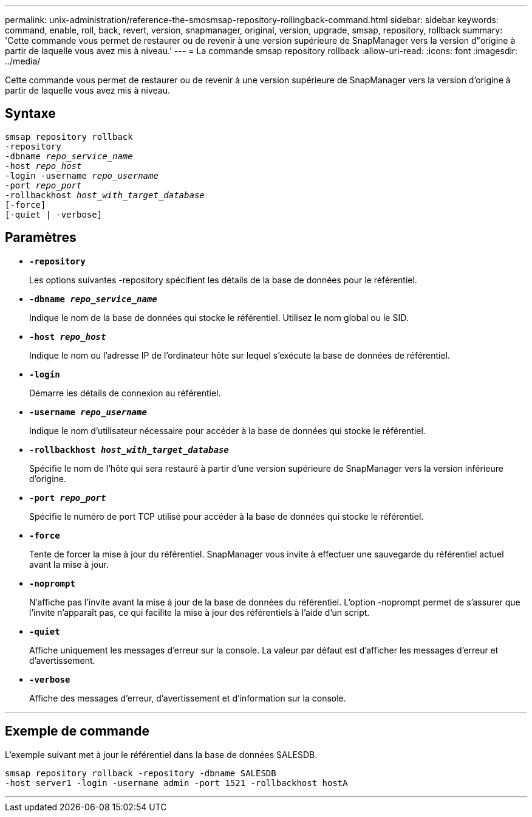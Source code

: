 ---
permalink: unix-administration/reference-the-smosmsap-repository-rollingback-command.html 
sidebar: sidebar 
keywords: command, enable, roll, back, revert, version, snapmanager, original, version, upgrade, smsap, repository, rollback 
summary: 'Cette commande vous permet de restaurer ou de revenir à une version supérieure de SnapManager vers la version d"origine à partir de laquelle vous avez mis à niveau.' 
---
= La commande smsap repository rollback
:allow-uri-read: 
:icons: font
:imagesdir: ../media/


[role="lead"]
Cette commande vous permet de restaurer ou de revenir à une version supérieure de SnapManager vers la version d'origine à partir de laquelle vous avez mis à niveau.



== Syntaxe

[listing, subs="+macros"]
----
pass:quotes[smsap repository rollback
-repository
-dbname _repo_service_name_
-host _repo_host_
-login -username _repo_username_
-port _repo_port_
-rollbackhost _host_with_target_database_
[-force]]
[-quiet | -verbose]
----


== Paramètres

* `*-repository*`
+
Les options suivantes -repository spécifient les détails de la base de données pour le référentiel.

* `*-dbname _repo_service_name_*`
+
Indique le nom de la base de données qui stocke le référentiel. Utilisez le nom global ou le SID.

* `*-host _repo_host_*`
+
Indique le nom ou l'adresse IP de l'ordinateur hôte sur lequel s'exécute la base de données de référentiel.

* `*-login*`
+
Démarre les détails de connexion au référentiel.

* `*-username _repo_username_*`
+
Indique le nom d'utilisateur nécessaire pour accéder à la base de données qui stocke le référentiel.

* `*-rollbackhost _host_with_target_database_*`
+
Spécifie le nom de l'hôte qui sera restauré à partir d'une version supérieure de SnapManager vers la version inférieure d'origine.

* `*-port _repo_port_*`
+
Spécifie le numéro de port TCP utilisé pour accéder à la base de données qui stocke le référentiel.

* `*-force*`
+
Tente de forcer la mise à jour du référentiel. SnapManager vous invite à effectuer une sauvegarde du référentiel actuel avant la mise à jour.

* `*-noprompt*`
+
N'affiche pas l'invite avant la mise à jour de la base de données du référentiel. L'option -noprompt permet de s'assurer que l'invite n'apparaît pas, ce qui facilite la mise à jour des référentiels à l'aide d'un script.

* `*-quiet*`
+
Affiche uniquement les messages d'erreur sur la console. La valeur par défaut est d'afficher les messages d'erreur et d'avertissement.

* `*-verbose*`
+
Affiche des messages d'erreur, d'avertissement et d'information sur la console.



'''


== Exemple de commande

L'exemple suivant met à jour le référentiel dans la base de données SALESDB.

[listing]
----
smsap repository rollback -repository -dbname SALESDB
-host server1 -login -username admin -port 1521 -rollbackhost hostA
----
'''